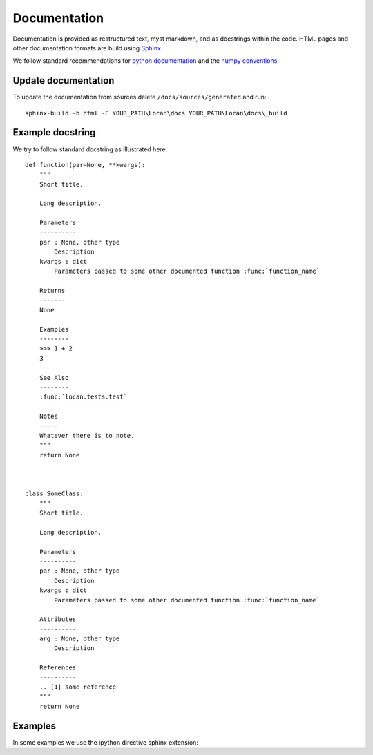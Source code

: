 .. _documentation:

===========================
Documentation
===========================

Documentation is provided as restructured text, myst markdown, and as docstrings within the code.
HTML pages and other documentation formats are build using Sphinx_.

.. _Sphinx: http://www.sphinx-doc.org

We follow standard recommendations for `python documentation`_ and the `numpy conventions`_.

.. _python documentation: https://www.python.org/dev/peps/pep-0008/
.. _numpy conventions: https://numpydoc.readthedocs.io/en/latest/format.html#docstring-standard

Update documentation
--------------------

To update the documentation from sources delete ``/docs/sources/generated`` and run::

    sphinx-build -b html -E YOUR_PATH\Locan\docs YOUR_PATH\Locan\docs\_build


Example docstring
-----------------
We try to follow standard docstring as illustrated here::

    def function(par=None, **kwargs):
        """
        Short title.

        Long description.

        Parameters
        ----------
        par : None, other type
            Description
        kwargs : dict
            Parameters passed to some other documented function :func:`function_name`

        Returns
        -------
        None

        Examples
        --------
        >>> 1 + 2
        3

        See Also
        --------
        :func:`locan.tests.test`

        Notes
        -----
        Whatever there is to note.
        """
        return None



    class SomeClass:
        """
        Short title.

        Long description.

        Parameters
        ----------
        par : None, other type
            Description
        kwargs : dict
            Parameters passed to some other documented function :func:`function_name`

        Attributes
        ----------
        arg : None, other type
            Description

        References
        ----------
        .. [1] some reference
        """
        return None

Examples
--------

In some examples we use the ipython directive sphinx extension:

.. ipython:: python

   x = 2
   print('hello')
   x*3
